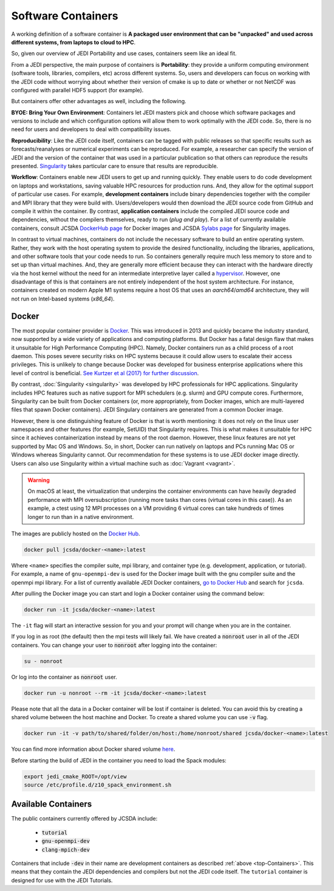 .. _jedi_containers:

.. _top-Containers:

Software Containers
===================

A working definition of a software container is
**A packaged user environment that can be "unpacked" and used across different
systems, from laptops to cloud to HPC**.

So, given our overview of JEDI Portability and use cases, containers seem like an ideal fit.

From a JEDI perspective, the main purpose of containers is **Portability**:
they provide a uniform computing environment (software tools, libraries,
compilers, etc) across different systems.  So, users and developers can focus
on working with the JEDI code without worrying about whether their version of
cmake is up to date or whether or not NetCDF was configured with parallel HDF5 support (for example).

But containers offer other advantages as well, including the following.

**BYOE: Bring Your Own Environment**: Containers let JEDI masters pick and
choose which software packages and versions to include and which configuration
options will allow them to work optimally with the JEDI code.  So, there is no
need for users and developers to deal with compatibility issues.

**Reproducibility**:  Like the JEDI code itself, containers can be tagged with
public releases so that specific results such as forecasts/reanalyses or
numerical experiments can be reproduced.  For example, a researcher can specify
the version of JEDI and the version of the container that was used in a
particular publication so that others can reproduce the results presented.
`Singularity <https://journals.plos.org/plosone/article?id=10.1371/journal.pone.0177459>`_
takes particular care to ensure that results are reproducible.

**Workflow**: Containers enable new JEDI users to get up and running quickly.
They enable users to do code development on laptops and workstations, saving
valuable HPC resources for production runs.  And, they allow for the optimal
support of particular use cases.  For example, **development containers** include
binary dependencies together with the compiler and MPI library that they were
build with. Users/developers would then download the JEDI source code from
GitHub and compile it within the container. By contrast,
**application containers** include the compiled JEDI source code and
dependencies, without the compilers themselves, ready to run (*plug and play*).
For a list of currently available containers, consult
JCSDA `DockerHub page <https://hub.docker.com/u/jcsda/>`_ for Docker images
and JCSDA `Sylabs page <https://cloud.sylabs.io/library/jcsda>`_ for Singularity images.


In contrast to virtual machines, containers do not include the necessary software
to build an entire operating system. Rather, they work with the host operating
system to provide the desired functionality, including the libraries,
applications, and other software tools that your code needs to run.
So containers generally require much less memory to store and to set up than
virtual machines.  And, they are generally more efficient because they can
interact with the hardware directly via the host kernel without the need for an
intermediate interpretive layer called
a `hypervisor <https://en.wikipedia.org/wiki/Hypervisor>`_. However, one disadvantage of this is that containers are not entirely independent of the host system architecture. For instance, containers created on modern Apple M1 systems require a host OS that uses an `aarch64`/`amd64` architecture, they will not run on Intel-based systems (`x86_64`).

Docker
------

The most popular container provider is `Docker <https://www.docker.com>`_.
This was introduced in 2013 and quickly became the industry standard, now
supported by a wide variety of applications and computing platforms. But Docker
has a fatal design flaw that makes it unsuitable for High Performance Computing (HPC).
Namely, Docker containers run as a child process of a root daemon.
This poses severe security risks on HPC systems because it could allow users to
escalate their access privileges. This is unlikely to change because Docker was
developed for business enterprise applications where this level of control is
beneficial. `See Kurtzer et al (2017) for further discussion <https://journals.plos.org/plosone/article?id=10.1371/journal.pone.0177459>`_.

By contrast, :doc:`Singularity <singularity>` was developed by HPC professionals
for HPC applications. Singularity includes HPC features such as native support
for MPI schedulers (e.g. slurm) and GPU compute cores.
Furthermore, Singularity can be built from Docker containers
(or, more appropriately, from Docker images, which are multi-layered files
that spawn Docker containers). JEDI Singulary containers are generated from a
common Docker image.

However, there is one distinguishing feature of Docker is that is worth mentioning:
it does not rely on the linux user namespaces and other features
(for example, SetUID) that Singularity requires. This is what makes it unsuitable
for HPC since it achieves containerization instead by means of the root daemon.
However, these linux features are not yet supported by Mac OS and Windows. So,
in short, Docker can run natively on laptops and PCs running Mac OS or Windows
whereas Singularity cannot.
Our recommendation for these systems is to use JEDI docker image directly.
Users can also use Singularity within a virtual machine such as :doc:`Vagrant <vagrant>`.

.. warning::

    On macOS at least, the virtualization that underpins the container environments can have heavily
    degraded performance with MPI oversubscription (running more tasks than cores (virtual cores in
    this case)). As an example, a ctest using 12 MPI processes on a VM providing 6 virtual cores can
    take hundreds of times longer to run than in a native environment.

The images are publicly hosted on the `Docker Hub <https://hub.docker.com/>`_.

.. code-block:: bash

    docker pull jcsda/docker-<name>:latest

Where ``<name>`` specifies the compiler suite, mpi library, and container type
(e.g. development, application, or tutorial). For example, a name of ``gnu-openmpi-dev``
is used for the Docker image built with the gnu compiler suite and the openmpi mpi library.
For a list of currently available JEDI Docker containers, `go to Docker Hub <https://hub.docker.com>`_ and search for ``jcsda``.

After pulling the Docker image you can start and login a Docker container using the command below:

.. code-block:: bash

    docker run -it jcsda/docker-<name>:latest


The ``-it`` flag will start an interactive session for you and your prompt will
change when you are in the container.

If you log in as root (the default) then the mpi tests will likely fail. We have
created a :code:`nonroot` user in all of the JEDI containers. You can change
your user to :code:`nonroot` after logging into the container:

.. code-block:: bash

    su - nonroot

Or log into the container as :code:`nonroot` user.

.. code-block:: bash

    docker run -u nonroot --rm -it jcsda/docker-<name>:latest


Please note that all the data in a Docker container will be lost if container is deleted.
You can avoid this by creating a shared volume between the host machine and Docker.
To create a shared volume you can use :code:`-v` flag.

.. code-block:: bash

    docker run -it -v path/to/shared/folder/on/host:/home/nonroot/shared jcsda/docker-<name>:latest

You can find more information about Docker shared volume `here <https://docs.docker.com/storage/volumes/>`_.

Before starting the build of JEDI in the container you need to load the Spack modules:

.. code-block:: bash

   export jedi_cmake_ROOT=/opt/view
   source /etc/profile.d/z10_spack_environment.sh


.. _available_containers:

Available Containers
--------------------

The public containers currently offered by JCSDA include:

    - :code:`tutorial`
    - :code:`gnu-openmpi-dev`
    - :code:`clang-mpich-dev`

Containers that include :code:`-dev` in their name are development containers
as described :ref:`above <top-Containers>`.  This means that they contain the
JEDI dependencies and compilers but not the JEDI code itself.
The ``tutorial`` container is designed for use with the JEDI Tutorials.
